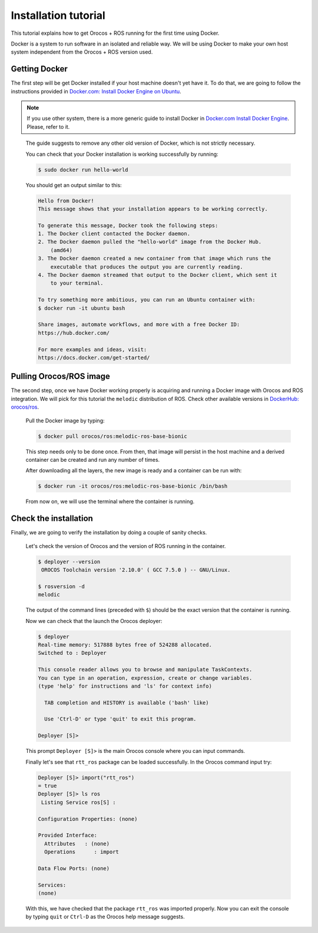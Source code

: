 
=====================
Installation tutorial
=====================

This tutorial explains how to get Orocos + ROS running for the first
time using Docker.

Docker is a system to run software in an isolated and reliable way.
We will be using Docker to make your own host system independent from
the Orocos + ROS version used.

Getting Docker
**************

The first step will be get Docker installed if your host machine doesn't
yet have it.
To do that, we are going to follow the instructions provided in
`Docker.com: Install Docker Engine on Ubuntu
<https://docs.docker.com/engine/install/ubuntu/>`_.

.. note::
  If you use other system, there is a more generic guide to install Docker
  in `Docker.com Install Docker Engine
  <https://docs.docker.com/engine/install/>`_.
  Please, refer to it.

\

  The guide suggests to remove any other old version of Docker, which is not
  strictly necessary.

  You can check that your Docker installation is working successfully by
  running:

  .. code-block:: bash

    $ sudo docker run hello-world

  You should get an output similar to this:

  .. code-block:: none

    Hello from Docker!
    This message shows that your installation appears to be working correctly.

    To generate this message, Docker took the following steps:
    1. The Docker client contacted the Docker daemon.
    2. The Docker daemon pulled the "hello-world" image from the Docker Hub.
        (amd64)
    3. The Docker daemon created a new container from that image which runs the
        executable that produces the output you are currently reading.
    4. The Docker daemon streamed that output to the Docker client, which sent it
        to your terminal.

    To try something more ambitious, you can run an Ubuntu container with:
    $ docker run -it ubuntu bash

    Share images, automate workflows, and more with a free Docker ID:
    https://hub.docker.com/

    For more examples and ideas, visit:
    https://docs.docker.com/get-started/


Pulling Orocos/ROS image
************************

The second step, once we have Docker working properly is acquiring and running
a Docker image with Orocos and ROS integration. We will pick for this tutorial
the ``melodic`` distribution of ROS. Check other available versions in
`DockerHub: orocos/ros <https://hub.docker.com/r/orocos/ros/tags>`_.

  Pull the Docker image by typing:

  .. code-block:: bash

    $ docker pull orocos/ros:melodic-ros-base-bionic

  This step needs only to be done once. From then, that image will persist in
  the host machine and a derived container can be created and run any number
  of times.

  After downloading all the layers, the new image is ready and a container
  can be run with:

  .. code-block:: bash

    $ docker run -it orocos/ros:melodic-ros-base-bionic /bin/bash

  From now on, we will use the terminal where the container is running.


Check the installation
**********************

Finally, we are going to verify the installation by doing a couple of
sanity checks.

  Let's check the version of Orocos and the version of ROS running in
  the container.

  .. code-block:: bash

    $ deployer --version
     OROCOS Toolchain version '2.10.0' ( GCC 7.5.0 ) -- GNU/Linux.
    
    $ rosversion -d
    melodic

  The output of the command lines (preceded with ``$``) should be the exact
  version that the container is running.

  Now we can check that the launch the Orocos deployer:

  .. code-block:: bash

    $ deployer
    Real-time memory: 517888 bytes free of 524288 allocated.
    Switched to : Deployer

    This console reader allows you to browse and manipulate TaskContexts.
    You can type in an operation, expression, create or change variables.
    (type 'help' for instructions and 'ls' for context info)

      TAB completion and HISTORY is available ('bash' like)

      Use 'Ctrl-D' or type 'quit' to exit this program.

    Deployer [S]> 

  This prompt ``Deployer [S]>`` is the main Orocos console where you can
  input commands.

  Finally let's see that ``rtt_ros`` package can be loaded successfully. In
  the Orocos command input try:

  .. code-block:: none

    Deployer [S]> import("rtt_ros")
    = true  
    Deployer [S]> ls ros
     Listing Service ros[S] :

    Configuration Properties: (none)

    Provided Interface:
      Attributes   : (none)
      Operations      : import 

    Data Flow Ports: (none)

    Services: 
    (none)

  With this, we have checked that the package ``rtt_ros`` was imported properly.
  Now you can exit the console by typing ``quit`` or ``Ctrl-D`` as the Orocos
  help message suggests.


  
  
